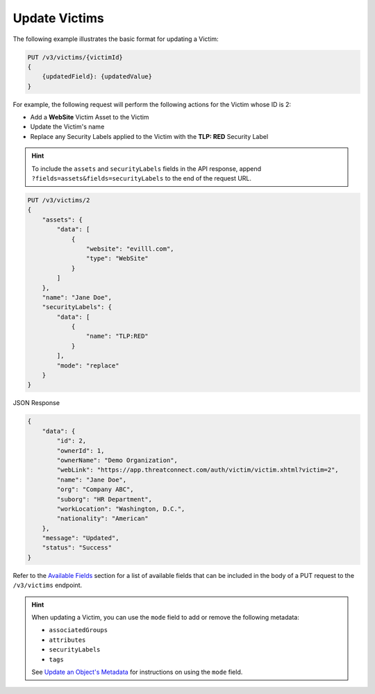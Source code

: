 Update Victims
--------------

The following example illustrates the basic format for updating a Victim:

.. code::

    PUT /v3/victims/{victimId}
    {
        {updatedField}: {updatedValue}
    }

For example, the following request will perform the following actions for the Victim whose ID is 2:

- Add a **WebSite** Victim Asset to the Victim
- Update the Victim's name
- Replace any Security Labels applied to the Victim with the **TLP: RED** Security Label

.. hint::
    To include the ``assets`` and ``securityLabels`` fields in the API response, append ``?fields=assets&fields=securityLabels`` to the end of the request URL.

.. code::

    PUT /v3/victims/2
    {
        "assets": {
            "data": [
                {
                    "website": "evilll.com",
                    "type": "WebSite"
                }
            ]
        },
        "name": "Jane Doe",
        "securityLabels": {
            "data": [
                {
                    "name": "TLP:RED"
                }
            ],
            "mode": "replace"
        }
    }


JSON Response

.. code:: json

    {
        "data": {
            "id": 2,
            "ownerId": 1,
            "ownerName": "Demo Organization",
            "webLink": "https://app.threatconnect.com/auth/victim/victim.xhtml?victim=2",
            "name": "Jane Doe",
            "org": "Company ABC",
            "suborg": "HR Department",
            "workLocation": "Washington, D.C.",
            "nationality": "American"
        },
        "message": "Updated",
        "status": "Success"
    }

Refer to the `Available Fields <#available-fields>`_ section for a list of available fields that can be included in the body of a PUT request to the ``/v3/victims`` endpoint.

.. hint::
    When updating a Victim, you can use the ``mode`` field to add or remove the following metadata:

    - ``associatedGroups``
    - ``attributes``
    - ``securityLabels``
    - ``tags``

    See `Update an Object's Metadata <https://docs.threatconnect.com/en/latest/rest_api/v3/update_metadata.html>`_ for instructions on using the ``mode`` field.